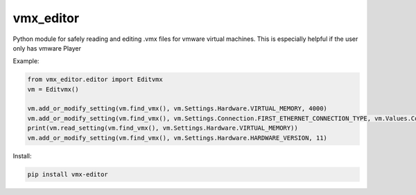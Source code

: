 vmx_editor
==========

Python module for safely reading and editing .vmx files for vmware
virtual machines. This is especially helpful if the user only has vmware
Player

Example:

.. code-block:: python

   from vmx_editor.editor import Editvmx
   vm = Editvmx()

   vm.add_or_modify_setting(vm.find_vmx(), vm.Settings.Hardware.VIRTUAL_MEMORY, 4000)
   vm.add_or_modify_setting(vm.find_vmx(), vm.Settings.Connection.FIRST_ETHERNET_CONNECTION_TYPE, vm.Values.Connection.BRIDGED)
   print(vm.read_setting(vm.find_vmx(), vm.Settings.Hardware.VIRTUAL_MEMORY))
   vm.add_or_modify_setting(vm.find_vmx(), vm.Settings.Hardware.HARDWARE_VERSION, 11)

Install:

.. code-block:: shell

    pip install vmx-editor